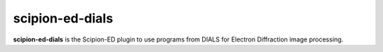 
scipion-ed-dials
================

**scipion-ed-dials** is the Scipion-ED plugin to use programs from DIALS for Electron Diffraction image processing.

